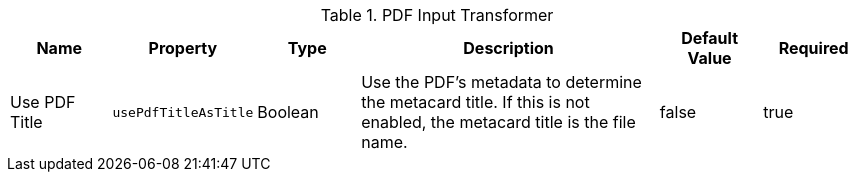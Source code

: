 :type: documentation
:status: published

.[[_ddf.catalog.transformer.input.pdf.PdfInputTransformer]]PDF Input Transformer
[cols="1,1m,1,3,1,1" options="header"]
|===
|Name
|Property
|Type
|Description
|Default Value
|Required

|Use PDF Title
|usePdfTitleAsTitle
|Boolean
|Use the PDF's metadata to determine the metacard title. If this is not enabled, the metacard title is the file name.
|false
|true

|===
